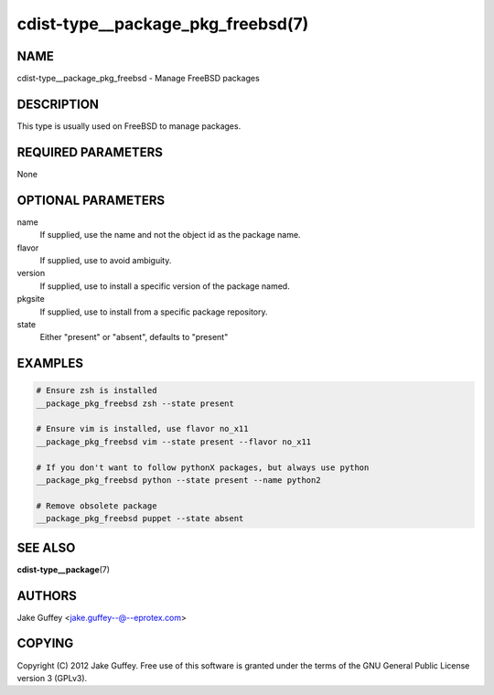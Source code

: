 cdist-type__package_pkg_freebsd(7)
==================================

NAME
----
cdist-type__package_pkg_freebsd - Manage FreeBSD packages 


DESCRIPTION
-----------
This type is usually used on FreeBSD to manage packages.


REQUIRED PARAMETERS
-------------------
None


OPTIONAL PARAMETERS
-------------------
name
    If supplied, use the name and not the object id as the package name.

flavor
    If supplied, use to avoid ambiguity.

version
    If supplied, use to install a specific version of the package named.

pkgsite
    If supplied, use to install from a specific package repository.

state
    Either "present" or "absent", defaults to "present"


EXAMPLES
--------

.. code-block:: sh

    # Ensure zsh is installed
    __package_pkg_freebsd zsh --state present

    # Ensure vim is installed, use flavor no_x11
    __package_pkg_freebsd vim --state present --flavor no_x11

    # If you don't want to follow pythonX packages, but always use python
    __package_pkg_freebsd python --state present --name python2

    # Remove obsolete package
    __package_pkg_freebsd puppet --state absent


SEE ALSO
--------
:strong:`cdist-type__package`\ (7)


AUTHORS
-------
Jake Guffey <jake.guffey--@--eprotex.com>


COPYING
-------
Copyright \(C) 2012 Jake Guffey. Free use of this software is
granted under the terms of the GNU General Public License version 3 (GPLv3).
